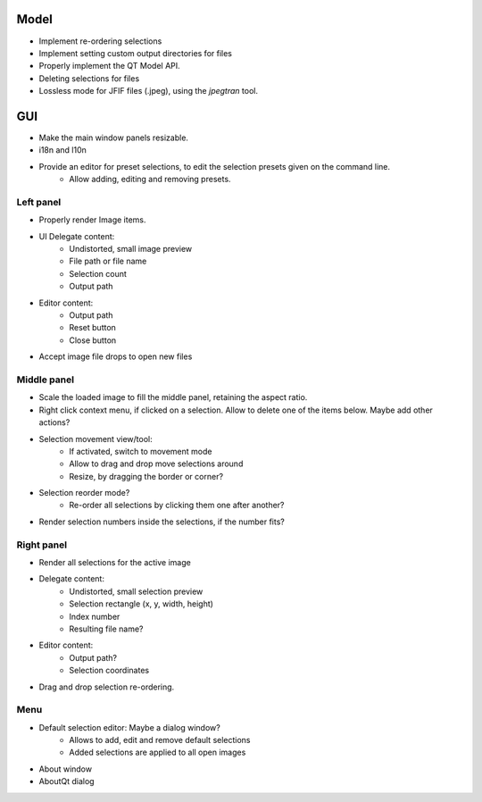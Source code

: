 Model
=====

- Implement re-ordering selections
- Implement setting custom output directories for files
- Properly implement the QT Model API.
- Deleting selections for files
- Lossless mode for JFIF files (.jpeg), using the `jpegtran` tool.

GUI
===

- Make the main window panels resizable.
- i18n and l10n
- Provide an editor for preset selections, to edit the selection presets given on the command line.
    - Allow adding, editing and removing presets.



Left panel
----------

- Properly render Image items.
- UI Delegate content:
    - Undistorted, small image preview
    - File path or file name
    - Selection count
    - Output path
- Editor content:
    - Output path
    - Reset button
    - Close button
- Accept image file drops to open new files


Middle panel
------------

- Scale the loaded image to fill the middle panel, retaining the aspect ratio.
- Right click context menu, if clicked on a selection. Allow to delete one of the
  items below. Maybe add other actions?
- Selection movement view/tool:
    - If activated, switch to movement mode
    - Allow to drag and drop move selections around
    - Resize, by dragging the border or corner?
- Selection reorder mode?
    - Re-order all selections by clicking them one after another?
- Render selection numbers inside the selections, if the number fits?

Right panel
-----------

- Render all selections for the active image
- Delegate content:
    - Undistorted, small selection preview
    - Selection rectangle (x, y, width, height)
    - Index number
    - Resulting file name?
- Editor content:
    - Output path?
    - Selection coordinates
- Drag and drop selection re-ordering.

Menu
----

- Default selection editor: Maybe a dialog window?
    - Allows to add, edit and remove default selections
    - Added selections are applied to all open images
- About window
- AboutQt dialog
